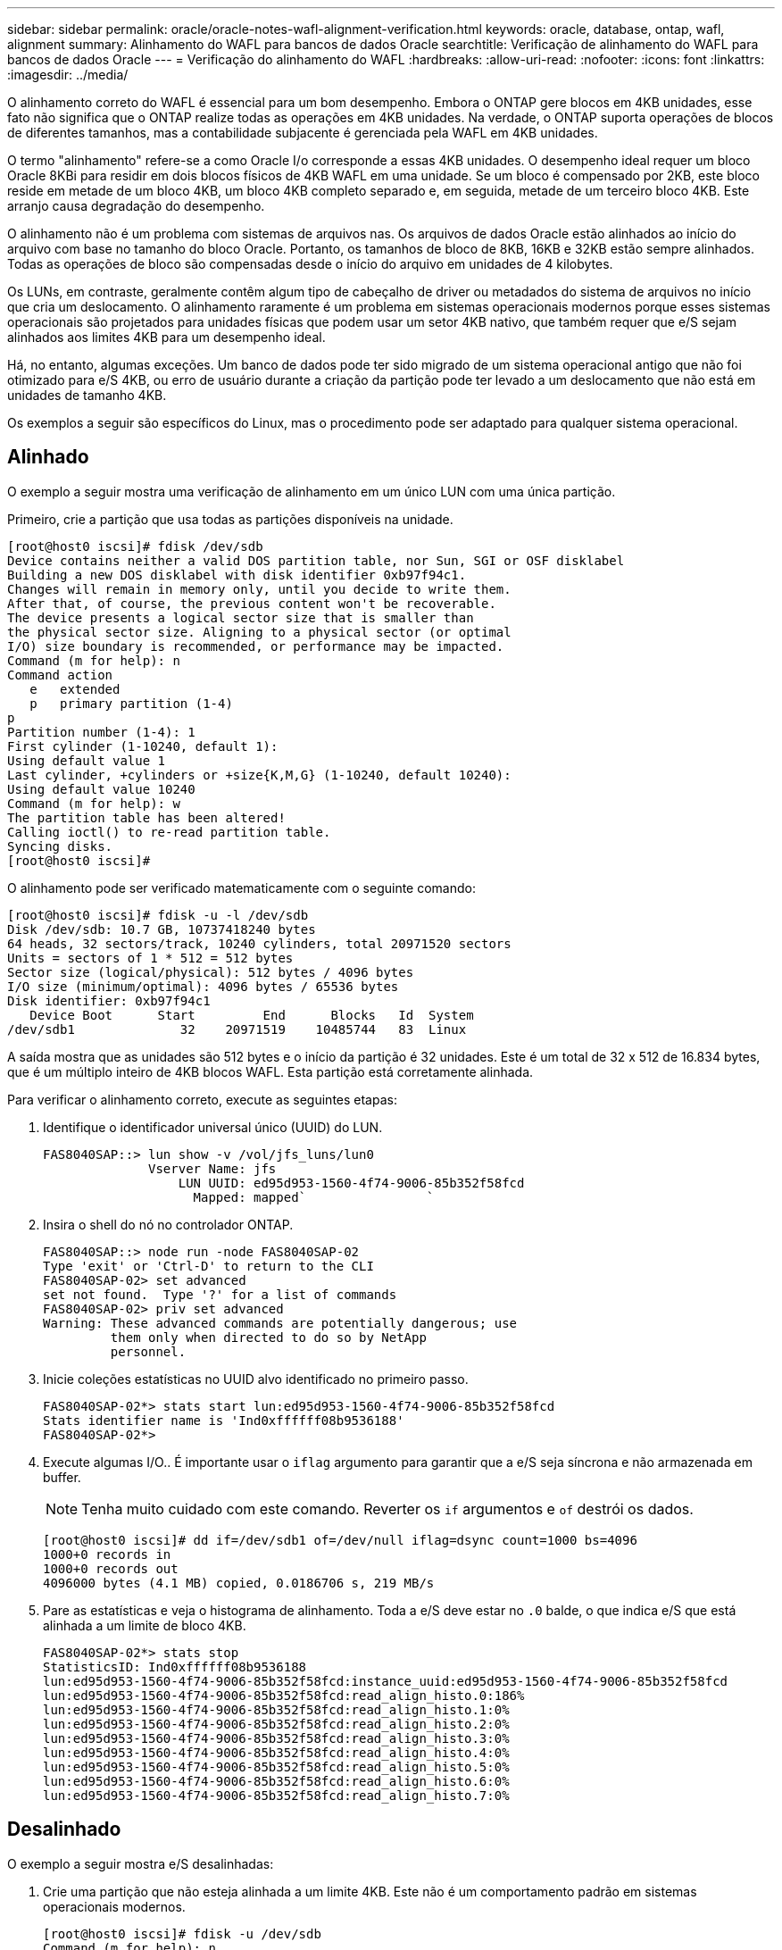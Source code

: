 ---
sidebar: sidebar 
permalink: oracle/oracle-notes-wafl-alignment-verification.html 
keywords: oracle, database, ontap, wafl, alignment 
summary: Alinhamento do WAFL para bancos de dados Oracle 
searchtitle: Verificação de alinhamento do WAFL para bancos de dados Oracle 
---
= Verificação do alinhamento do WAFL
:hardbreaks:
:allow-uri-read: 
:nofooter: 
:icons: font
:linkattrs: 
:imagesdir: ../media/


[role="lead"]
O alinhamento correto do WAFL é essencial para um bom desempenho. Embora o ONTAP gere blocos em 4KB unidades, esse fato não significa que o ONTAP realize todas as operações em 4KB unidades. Na verdade, o ONTAP suporta operações de blocos de diferentes tamanhos, mas a contabilidade subjacente é gerenciada pela WAFL em 4KB unidades.

O termo "alinhamento" refere-se a como Oracle I/o corresponde a essas 4KB unidades. O desempenho ideal requer um bloco Oracle 8KBi para residir em dois blocos físicos de 4KB WAFL em uma unidade. Se um bloco é compensado por 2KB, este bloco reside em metade de um bloco 4KB, um bloco 4KB completo separado e, em seguida, metade de um terceiro bloco 4KB. Este arranjo causa degradação do desempenho.

O alinhamento não é um problema com sistemas de arquivos nas. Os arquivos de dados Oracle estão alinhados ao início do arquivo com base no tamanho do bloco Oracle. Portanto, os tamanhos de bloco de 8KB, 16KB e 32KB estão sempre alinhados. Todas as operações de bloco são compensadas desde o início do arquivo em unidades de 4 kilobytes.

Os LUNs, em contraste, geralmente contêm algum tipo de cabeçalho de driver ou metadados do sistema de arquivos no início que cria um deslocamento. O alinhamento raramente é um problema em sistemas operacionais modernos porque esses sistemas operacionais são projetados para unidades físicas que podem usar um setor 4KB nativo, que também requer que e/S sejam alinhados aos limites 4KB para um desempenho ideal.

Há, no entanto, algumas exceções. Um banco de dados pode ter sido migrado de um sistema operacional antigo que não foi otimizado para e/S 4KB, ou erro de usuário durante a criação da partição pode ter levado a um deslocamento que não está em unidades de tamanho 4KB.

Os exemplos a seguir são específicos do Linux, mas o procedimento pode ser adaptado para qualquer sistema operacional.



== Alinhado

O exemplo a seguir mostra uma verificação de alinhamento em um único LUN com uma única partição.

Primeiro, crie a partição que usa todas as partições disponíveis na unidade.

....
[root@host0 iscsi]# fdisk /dev/sdb
Device contains neither a valid DOS partition table, nor Sun, SGI or OSF disklabel
Building a new DOS disklabel with disk identifier 0xb97f94c1.
Changes will remain in memory only, until you decide to write them.
After that, of course, the previous content won't be recoverable.
The device presents a logical sector size that is smaller than
the physical sector size. Aligning to a physical sector (or optimal
I/O) size boundary is recommended, or performance may be impacted.
Command (m for help): n
Command action
   e   extended
   p   primary partition (1-4)
p
Partition number (1-4): 1
First cylinder (1-10240, default 1):
Using default value 1
Last cylinder, +cylinders or +size{K,M,G} (1-10240, default 10240):
Using default value 10240
Command (m for help): w
The partition table has been altered!
Calling ioctl() to re-read partition table.
Syncing disks.
[root@host0 iscsi]#
....
O alinhamento pode ser verificado matematicamente com o seguinte comando:

....
[root@host0 iscsi]# fdisk -u -l /dev/sdb
Disk /dev/sdb: 10.7 GB, 10737418240 bytes
64 heads, 32 sectors/track, 10240 cylinders, total 20971520 sectors
Units = sectors of 1 * 512 = 512 bytes
Sector size (logical/physical): 512 bytes / 4096 bytes
I/O size (minimum/optimal): 4096 bytes / 65536 bytes
Disk identifier: 0xb97f94c1
   Device Boot      Start         End      Blocks   Id  System
/dev/sdb1              32    20971519    10485744   83  Linux
....
A saída mostra que as unidades são 512 bytes e o início da partição é 32 unidades. Este é um total de 32 x 512 de 16.834 bytes, que é um múltiplo inteiro de 4KB blocos WAFL. Esta partição está corretamente alinhada.

Para verificar o alinhamento correto, execute as seguintes etapas:

. Identifique o identificador universal único (UUID) do LUN.
+
....
FAS8040SAP::> lun show -v /vol/jfs_luns/lun0
              Vserver Name: jfs
                  LUN UUID: ed95d953-1560-4f74-9006-85b352f58fcd
                    Mapped: mapped`                `
....
. Insira o shell do nó no controlador ONTAP.
+
....
FAS8040SAP::> node run -node FAS8040SAP-02
Type 'exit' or 'Ctrl-D' to return to the CLI
FAS8040SAP-02> set advanced
set not found.  Type '?' for a list of commands
FAS8040SAP-02> priv set advanced
Warning: These advanced commands are potentially dangerous; use
         them only when directed to do so by NetApp
         personnel.
....
. Inicie coleções estatísticas no UUID alvo identificado no primeiro passo.
+
....
FAS8040SAP-02*> stats start lun:ed95d953-1560-4f74-9006-85b352f58fcd
Stats identifier name is 'Ind0xffffff08b9536188'
FAS8040SAP-02*>
....
. Execute algumas I/O.. É importante usar o `iflag` argumento para garantir que a e/S seja síncrona e não armazenada em buffer.
+

NOTE: Tenha muito cuidado com este comando. Reverter os `if` argumentos e `of` destrói os dados.

+
....
[root@host0 iscsi]# dd if=/dev/sdb1 of=/dev/null iflag=dsync count=1000 bs=4096
1000+0 records in
1000+0 records out
4096000 bytes (4.1 MB) copied, 0.0186706 s, 219 MB/s
....
. Pare as estatísticas e veja o histograma de alinhamento. Toda a e/S deve estar no `.0` balde, o que indica e/S que está alinhada a um limite de bloco 4KB.
+
....
FAS8040SAP-02*> stats stop
StatisticsID: Ind0xffffff08b9536188
lun:ed95d953-1560-4f74-9006-85b352f58fcd:instance_uuid:ed95d953-1560-4f74-9006-85b352f58fcd
lun:ed95d953-1560-4f74-9006-85b352f58fcd:read_align_histo.0:186%
lun:ed95d953-1560-4f74-9006-85b352f58fcd:read_align_histo.1:0%
lun:ed95d953-1560-4f74-9006-85b352f58fcd:read_align_histo.2:0%
lun:ed95d953-1560-4f74-9006-85b352f58fcd:read_align_histo.3:0%
lun:ed95d953-1560-4f74-9006-85b352f58fcd:read_align_histo.4:0%
lun:ed95d953-1560-4f74-9006-85b352f58fcd:read_align_histo.5:0%
lun:ed95d953-1560-4f74-9006-85b352f58fcd:read_align_histo.6:0%
lun:ed95d953-1560-4f74-9006-85b352f58fcd:read_align_histo.7:0%
....




== Desalinhado

O exemplo a seguir mostra e/S desalinhadas:

. Crie uma partição que não esteja alinhada a um limite 4KB. Este não é um comportamento padrão em sistemas operacionais modernos.
+
....
[root@host0 iscsi]# fdisk -u /dev/sdb
Command (m for help): n
Command action
   e   extended
   p   primary partition (1-4)
p
Partition number (1-4): 1
First sector (32-20971519, default 32): 33
Last sector, +sectors or +size{K,M,G} (33-20971519, default 20971519):
Using default value 20971519
Command (m for help): w
The partition table has been altered!
Calling ioctl() to re-read partition table.
Syncing disks.
....
. A partição foi criada com um deslocamento de 33 setores em vez do padrão 32. Repita o procedimento descrito em link:./oracle-notes-wafl-alignment-verification.html#aligned["Alinhado"]. O histograma aparece da seguinte forma:
+
....
FAS8040SAP-02*> stats stop
StatisticsID: Ind0xffffff0468242e78
lun:ed95d953-1560-4f74-9006-85b352f58fcd:instance_uuid:ed95d953-1560-4f74-9006-85b352f58fcd
lun:ed95d953-1560-4f74-9006-85b352f58fcd:read_align_histo.0:0%
lun:ed95d953-1560-4f74-9006-85b352f58fcd:read_align_histo.1:136%
lun:ed95d953-1560-4f74-9006-85b352f58fcd:read_align_histo.2:4%
lun:ed95d953-1560-4f74-9006-85b352f58fcd:read_align_histo.3:0%
lun:ed95d953-1560-4f74-9006-85b352f58fcd:read_align_histo.4:0%
lun:ed95d953-1560-4f74-9006-85b352f58fcd:read_align_histo.5:0%
lun:ed95d953-1560-4f74-9006-85b352f58fcd:read_align_histo.6:0%
lun:ed95d953-1560-4f74-9006-85b352f58fcd:read_align_histo.7:0%
lun:ed95d953-1560-4f74-9006-85b352f58fcd:read_partial_blocks:31%
....
+
O desalinhamento é claro. A e/S cai principalmente no bucket**`.1`, que corresponde ao deslocamento esperado. Quando a partição foi criada, ela foi movida 512 bytes mais para o dispositivo do que o padrão otimizado, o que significa que o histograma é deslocado em 512 bytes.

+
Além disso, a `read_partial_blocks` estatística é diferente de zero, o que significa que I/o foi realizado que não preencheu um bloco 4KB inteiro.





== Refazer o registo

Os procedimentos aqui explicados são aplicáveis aos datafiles. Os logs do Oracle refazer e os logs de arquivamento têm padrões de e/S diferentes. Por exemplo, refazer o Registro é uma substituição circular de um único arquivo. Se o tamanho padrão de bloco de 512 bytes for usado, as estatísticas de gravação são semelhantes a isso:

....
FAS8040SAP-02*> stats stop
StatisticsID: Ind0xffffff0468242e78
lun:ed95d953-1560-4f74-9006-85b352f58fcd:instance_uuid:ed95d953-1560-4f74-9006-85b352f58fcd
lun:ed95d953-1560-4f74-9006-85b352f58fcd:write_align_histo.0:12%
lun:ed95d953-1560-4f74-9006-85b352f58fcd:write_align_histo.1:8%
lun:ed95d953-1560-4f74-9006-85b352f58fcd:write_align_histo.2:4%
lun:ed95d953-1560-4f74-9006-85b352f58fcd:write_align_histo.3:10%
lun:ed95d953-1560-4f74-9006-85b352f58fcd:write_align_histo.4:13%
lun:ed95d953-1560-4f74-9006-85b352f58fcd:write_align_histo.5:6%
lun:ed95d953-1560-4f74-9006-85b352f58fcd:write_align_histo.6:8%
lun:ed95d953-1560-4f74-9006-85b352f58fcd:write_align_histo.7:10%
lun:ed95d953-1560-4f74-9006-85b352f58fcd:write_partial_blocks:85%
....
A e/S seria distribuída em todos os intervalos de histograma, mas isso não é uma preocupação de desempenho. No entanto, as taxas de refazer o log extremamente altas podem se beneficiar do uso de um tamanho de bloco de 4KBMB. Nesse caso, é desejável garantir que os LUNs de refazer o log estejam alinhados corretamente. No entanto, isso não é tão crítico para um bom desempenho como o alinhamento de arquivos de dados.
